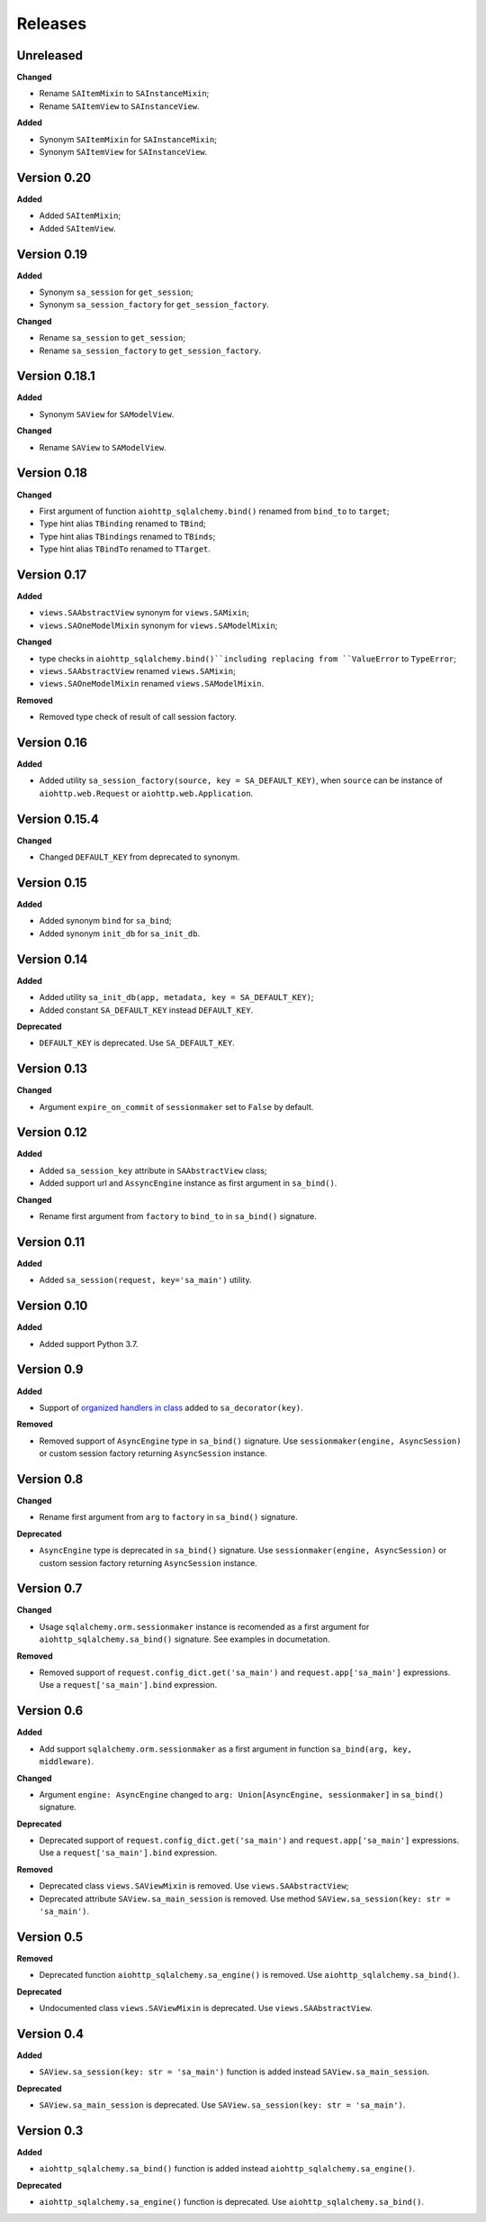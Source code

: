 ========
Releases
========
Unreleased
----------
**Changed**

* Rename ``SAItemMixin`` to ``SAInstanceMixin``;
* Rename ``SAItemView`` to ``SAInstanceView``.

**Added**

* Synonym ``SAItemMixin`` for ``SAInstanceMixin``;
* Synonym ``SAItemView`` for ``SAInstanceView``.

Version 0.20
------------
**Added**

* Added ``SAItemMixin``;
* Added ``SAItemView``.

Version 0.19
------------
**Added**

* Synonym ``sa_session`` for ``get_session``;
* Synonym ``sa_session_factory`` for ``get_session_factory``.

**Changed**

* Rename ``sa_session`` to ``get_session``;
* Rename ``sa_session_factory`` to ``get_session_factory``.

Version 0.18.1
--------------
**Added**

* Synonym ``SAView`` for ``SAModelView``.

**Changed**

* Rename ``SAView`` to ``SAModelView``.

Version 0.18
------------
**Changed**

* First argument of function ``aiohttp_sqlalchemy.bind()`` renamed from
  ``bind_to`` to ``target``;
* Type hint alias ``TBinding`` renamed to ``TBind``;
* Type hint alias ``TBindings`` renamed to ``TBinds``;
* Type hint alias ``TBindTo`` renamed to ``TTarget``.

Version 0.17
------------
**Added**

* ``views.SAAbstractView`` synonym for ``views.SAMixin``;
* ``views.SAOneModelMixin`` synonym for ``views.SAModelMixin``;

**Changed**

* type checks in ``aiohttp_sqlalchemy.bind()``including replacing from ``ValueError``
  to ``TypeError``;
* ``views.SAAbstractView`` renamed ``views.SAMixin``;
* ``views.SAOneModelMixin`` renamed ``views.SAModelMixin``.

**Removed**

* Removed type check of result of call session factory.

Version 0.16
------------
**Added**

* Added utility ``sa_session_factory(source, key = SA_DEFAULT_KEY)``, when ``source``
  can be instance of ``aiohttp.web.Request`` or ``aiohttp.web.Application``.

Version 0.15.4
--------------
**Changed**

* Changed ``DEFAULT_KEY`` from deprecated to synonym.

Version 0.15
------------
**Added**

* Added synonym ``bind`` for ``sa_bind``;
* Added synonym ``init_db`` for ``sa_init_db``.

Version 0.14
------------
**Added**

* Added utility ``sa_init_db(app, metadata, key = SA_DEFAULT_KEY)``;
* Added constant ``SA_DEFAULT_KEY`` instead ``DEFAULT_KEY``.

**Deprecated**

* ``DEFAULT_KEY`` is deprecated. Use ``SA_DEFAULT_KEY``.

Version 0.13
------------
**Changed**

* Argument ``expire_on_commit`` of ``sessionmaker`` set to ``False``
  by default.

Version 0.12
------------
**Added**

* Added ``sa_session_key`` attribute in ``SAAbstractView`` class;
* Added support url and ``AssyncEngine`` instance as first argument in ``sa_bind()``.

**Changed**

* Rename first argument from ``factory`` to ``bind_to`` in ``sa_bind()`` signature.

Version 0.11
------------
**Added**

* Added ``sa_session(request, key='sa_main')`` utility.

Version 0.10
------------
**Added**

* Added support Python 3.7.

Version 0.9
-----------
**Added**

* Support of `organized handlers in class
  <https://docs.aiohttp.org/en/stable/web_quickstart.html#organizing-handlers-in-classes>`_
  added to ``sa_decorator(key)``.

**Removed**

* Removed support of ``AsyncEngine`` type in ``sa_bind()`` signature. Use
  ``sessionmaker(engine, AsyncSession)`` or custom session factory returning
  ``AsyncSession`` instance.

Version 0.8
-----------
**Changed**

* Rename first argument from ``arg`` to ``factory`` in ``sa_bind()`` signature.

**Deprecated**

* ``AsyncEngine`` type is deprecated in ``sa_bind()`` signature. Use
  ``sessionmaker(engine, AsyncSession)`` or custom session factory returning
  ``AsyncSession`` instance.

Version 0.7
-----------
**Changed**

* Usage ``sqlalchemy.orm.sessionmaker`` instance is recomended as a first argument
  for ``aiohttp_sqlalchemy.sa_bind()`` signature. See examples in documetation.

**Removed**

* Removed support of ``request.config_dict.get('sa_main')`` and
  ``request.app['sa_main']`` expressions. Use a ``request['sa_main'].bind`` expression.

Version 0.6
-----------
**Added**

* Add support ``sqlalchemy.orm.sessionmaker`` as a first argument in function
  ``sa_bind(arg, key, middleware)``.

**Changed**

* Argument ``engine: AsyncEngine`` changed to ``arg: Union[AsyncEngine, sessionmaker]``
  in ``sa_bind()`` signature.

**Deprecated**

* Deprecated support of ``request.config_dict.get('sa_main')`` and
  ``request.app['sa_main']`` expressions. Use a ``request['sa_main'].bind`` expression.

**Removed**

* Deprecated class ``views.SAViewMixin`` is removed. Use ``views.SAAbstractView``;
* Deprecated attribute ``SAView.sa_main_session`` is removed. Use method
  ``SAView.sa_session(key: str = 'sa_main')``.

Version 0.5
-----------
**Removed**

* Deprecated function ``aiohttp_sqlalchemy.sa_engine()`` is removed. Use
  ``aiohttp_sqlalchemy.sa_bind()``.

**Deprecated**

* Undocumented class ``views.SAViewMixin`` is deprecated. Use ``views.SAAbstractView``.

Version 0.4
-----------
**Added**

* ``SAView.sa_session(key: str = 'sa_main')`` function is added instead
  ``SAView.sa_main_session``.

**Deprecated**

* ``SAView.sa_main_session`` is deprecated. Use
  ``SAView.sa_session(key: str = 'sa_main')``.

Version 0.3
-----------
**Added**

* ``aiohttp_sqlalchemy.sa_bind()`` function is added instead
  ``aiohttp_sqlalchemy.sa_engine()``.

**Deprecated**

* ``aiohttp_sqlalchemy.sa_engine()`` function is deprecated. Use
  ``aiohttp_sqlalchemy.sa_bind()``.
